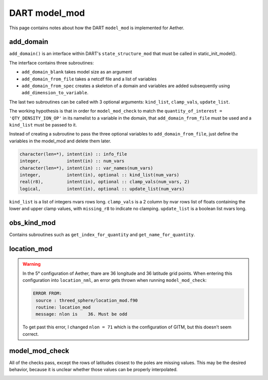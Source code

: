 DART model_mod
##############

This page contains notes about how the DART ``model_mod`` is implemented for
Aether.

add_domain
==========

``add_domain()`` is an interface within DART's ``state_structure_mod`` that
must be called in static_init_model().

The interface contains three subroutines:

- ``add_domain_blank`` takes model size as an argument
- ``add_domain_from_file`` takes a netcdf file and a list of variables
- ``add_domain_from_spec`` creates a skeleton of a domain and variables are
  added subsequently using ``add_dimension_to_variable``.

The last two subroutines can be called with 3 optional arguments:
``kind_list``, ``clamp_vals``, ``update_list``.

The working hypothesis is that in order for ``model_mod_check`` to match the
``quantity_of_interest = 'QTY_DENSITY_ION_OP'`` in its namelist to a variable
in the domain, that ``add_domain_from_file`` must be used and a ``kind_list``
must be passed to it.

Instead of creating a subroutine to pass the three optional variables to
``add_domain_from_file``, just define the variables in the model_mod and 
delete them later.

.. code-block::

   character(len=*), intent(in) :: info_file
   integer,          intent(in) :: num_vars
   character(len=*), intent(in) :: var_names(num_vars)
   integer,          intent(in), optional :: kind_list(num_vars)
   real(r8),         intent(in), optional :: clamp_vals(num_vars, 2)
   logical,          intent(in), optional :: update_list(num_vars)

``kind_list`` is a list of integers nvars rows long.
``clamp_vals`` is a 2 column by nvar rows list of floats containing the lower
and upper clamp values, with ``missing_r8`` to indicate no clamping.
``update_list`` is a boolean list nvars long.

obs_kind_mod
============

Contains subroutines such as ``get_index_for_quantity`` and 
``get_name_for_quantity``.

location_mod
============

.. warning::

   In the 5° configuration of Aether, thare are 36 longitude and 36 latitude 
   grid points. When entering this configuration into ``location_nml``, an
   error gets thrown when running ``model_mod_check``:

   .. code-block::

      ERROR FROM:
       source : threed_sphere/location_mod.f90
       routine: location_mod
       message: nlon is    36. Must be odd

   To get past this error, I changed ``nlon = 71`` which is the configuration 
   of GITM, but this doesn't seem correct.

model_mod_check
===============

All of the checks pass, except the rows of latitudes closest to the poles are
missing values. This may be the desired behavior, because it is unclear whether
those values can be properly interpolated.

|missing_rows|

.. |missing_rows| image:: /_static/top_bottom_rows.png

